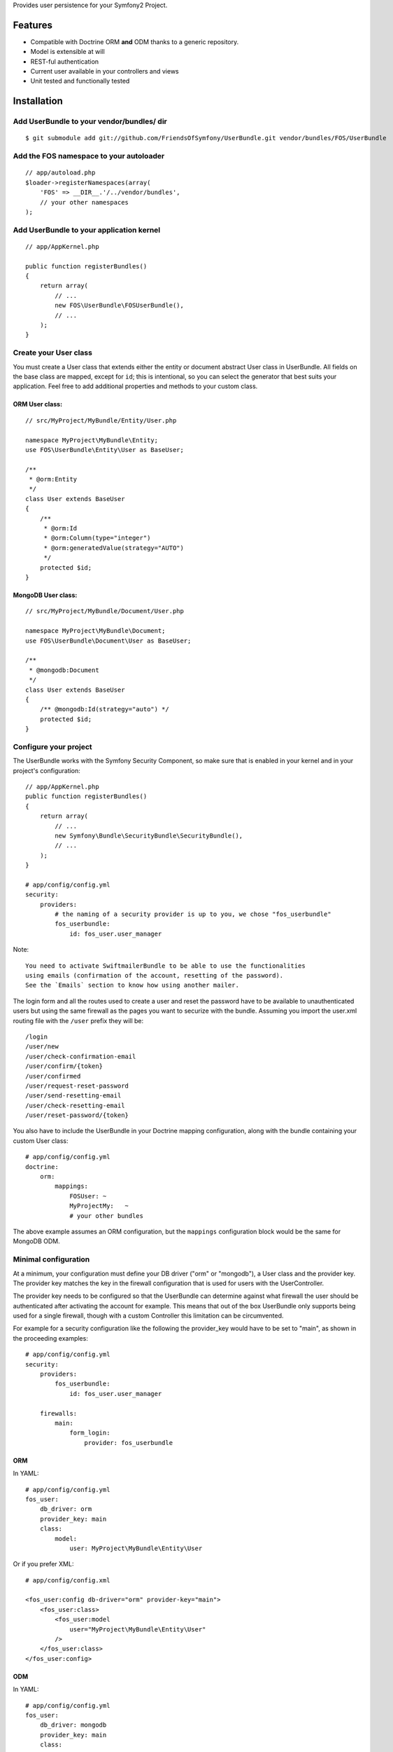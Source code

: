 Provides user persistence for your Symfony2 Project.

Features
========

- Compatible with Doctrine ORM **and** ODM thanks to a generic repository.
- Model is extensible at will
- REST-ful authentication
- Current user available in your controllers and views
- Unit tested and functionally tested

Installation
============

Add UserBundle to your vendor/bundles/ dir
-------------------------------------

::

    $ git submodule add git://github.com/FriendsOfSymfony/UserBundle.git vendor/bundles/FOS/UserBundle

Add the FOS namespace to your autoloader
----------------------------------------

::

    // app/autoload.php
    $loader->registerNamespaces(array(
        'FOS' => __DIR__.'/../vendor/bundles',
        // your other namespaces
    );

Add UserBundle to your application kernel
-----------------------------------------

::

    // app/AppKernel.php

    public function registerBundles()
    {
        return array(
            // ...
            new FOS\UserBundle\FOSUserBundle(),
            // ...
        );
    }

Create your User class
----------------------

You must create a User class that extends either the entity or document abstract
User class in UserBundle.  All fields on the base class are mapped, except for
``id``; this is intentional, so you can select the generator that best suits
your application. Feel free to add additional properties and methods to your
custom class.

ORM User class:
~~~~~~~~~~~~~~~

::

    // src/MyProject/MyBundle/Entity/User.php

    namespace MyProject\MyBundle\Entity;
    use FOS\UserBundle\Entity\User as BaseUser;

    /**
     * @orm:Entity
     */
    class User extends BaseUser
    {
        /**
         * @orm:Id
         * @orm:Column(type="integer")
         * @orm:generatedValue(strategy="AUTO")
         */
        protected $id;
    }

MongoDB User class:
~~~~~~~~~~~~~~~~~~~

::

    // src/MyProject/MyBundle/Document/User.php

    namespace MyProject\MyBundle\Document;
    use FOS\UserBundle\Document\User as BaseUser;

    /**
     * @mongodb:Document
     */
    class User extends BaseUser
    {
        /** @mongodb:Id(strategy="auto") */
        protected $id;
    }

Configure your project
----------------------

The UserBundle works with the Symfony Security Component, so make sure that is
enabled in your kernel and in your project's configuration::

    // app/AppKernel.php
    public function registerBundles()
    {
        return array(
            // ...
            new Symfony\Bundle\SecurityBundle\SecurityBundle(),
            // ...
        );
    }

    # app/config/config.yml
    security:
        providers:
            # the naming of a security provider is up to you, we chose "fos_userbundle"
            fos_userbundle:
                id: fos_user.user_manager

Note::

    You need to activate SwiftmailerBundle to be able to use the functionalities
    using emails (confirmation of the account, resetting of the password).
    See the `Emails` section to know how using another mailer.

The login form and all the routes used to create a user and reset the password
have to be available to unauthenticated users but using the same firewall as
the pages you want to securize with the bundle. Assuming you import the
user.xml routing file with the ``/user`` prefix they will be::

    /login
    /user/new
    /user/check-confirmation-email
    /user/confirm/{token}
    /user/confirmed
    /user/request-reset-password
    /user/send-resetting-email
    /user/check-resetting-email
    /user/reset-password/{token}

You also have to include the UserBundle in your Doctrine mapping configuration,
along with the bundle containing your custom User class::

    # app/config/config.yml
    doctrine:
        orm:
            mappings:
                FOSUser: ~
                MyProjectMy:   ~
                # your other bundles

The above example assumes an ORM configuration, but the ``mappings``
configuration block would be the same for MongoDB ODM.

Minimal configuration
---------------------

At a minimum, your configuration must define your DB driver ("orm" or "mongodb"),
a User class and the provider key. The provider key matches the key in the
firewall configuration that is used for users with the UserController.

The provider key needs to be configured so that the UserBundle can determine
against what firewall the user should be authenticated after activating the
account for example. This means that out of the box UserBundle only supports
being used for a single firewall, though with a custom Controller this
limitation can be circumvented.

For example for a security configuration like the following the provider_key
would have to be set to "main", as shown in the proceeding examples:

::

    # app/config/config.yml
    security:
        providers:
            fos_userbundle:
                id: fos_user.user_manager

        firewalls:
            main:
                form_login:
                    provider: fos_userbundle

ORM
~~~

In YAML:

::

    # app/config/config.yml
    fos_user:
        db_driver: orm
        provider_key: main
        class:
            model:
                user: MyProject\MyBundle\Entity\User

Or if you prefer XML:

::

    # app/config/config.xml

    <fos_user:config db-driver="orm" provider-key="main">
        <fos_user:class>
            <fos_user:model
                user="MyProject\MyBundle\Entity\User"
            />
        </fos_user:class>
    </fos_user:config>

ODM
~~~

In YAML:

::

    # app/config/config.yml
    fos_user:
        db_driver: mongodb
        provider_key: main
        class:
            model:
                user: MyProject\MyBundle\Document\User

Or if you prefer XML:

::

    # app/config/config.xml

    <fos_user:config db-driver="mongodb" provider-key="main">
        <fos_user:class>
            <fos_user:model
                user="MyProject\MyBundle\Document\User"
            />
        </fos_user:class>
    </fos_user:config>


Add authentication routes
-------------------------

If you want ready to use login and logout pages, include the built-in
routes:

::

    # app/config/routing.yml
    fos_user_security:
        resource: @FOSUser/Resources/config/routing/security.xml

    fos_user_user:
        resource: @FOSUser/Resources/config/routing/user.xml
        prefix: /user

::

    # app/config/routing.xml

    <import resource="@FOSUser/Resources/config/routing/security.xml"/>
    <import resource="@FOSUser/Resources/config/routing/user.xml" prefix="/user" />

You now can login at http://app.com/login

Command line
============

UserBundle provides command line utilities to help manage your
application users.

Create user
-----------

This command creates a new user::

    $ php app/console fos:user:create username email password

If you don't provide the required arguments, a interactive prompt will
ask them to you::

    $ php app/console fos:user:create

Promote user as a super administrator
-------------------------------------

This command promotes a user as a super administrator::

    $ php app/console fos:user:promote

User manager service
====================

UserBundle works with both ORM and ODM. To make it possible, it wraps
all the operation on users in a UserManager. The user manager is a
service of the container.

If you configure the db_driver to orm, this service is an instance of
``FOS\UserBundle\Entity\UserManager``.

If you configure the db_driver to odm, this service is an instance of
``FOS\UserBundle\Document\UserManager``.

Both these classes implement ``FOS\UserBundle\Model\UserManagerInterface``.

Access the user manager service
-------------------------------

If you want to manipulate users in a way that will work as well with
ORM and ODM, use the fos_user.user_manager service::

    $userManager = $container->get('fos_user.user_manager');

That's the way UserBundle's internal controllers are built.

Access the current user class
-----------------------------

A new instance of your User class can be created by the user manager::

    $user = $userManager->createUser();

`$user` is now an Entity or a Document, depending on the configuration.

Using groups
============

The bundle allows to optionnally use groups. You need to explicitly
enable it in your configuration by giving the Group class which must
implement ``FOS\UserBundle\Model\GroupInterface``.

In YAML:

::

    # app/config/config.yml
    fos_user:
        db_driver: orm
        provider_key: main
        class:
            model:
                user: MyProject\MyBundle\Entity\User
        group:
            class:
                model: MyProject\MyBundle\Entity\Group

Or if you prefer XML:

::

    # app/config/config.xml

    <fos_user:config db-driver="orm" provider-key="main">
        <fos_user:class>
            <fos_user:model
                user="MyProject\MyBundle\Entity\User"
            />
        </fos_user:class>
        <fos_user:group>
            <fos_user:class model="MyProject\MyBundle\Entity\Group" />
        </fos_user:group>
    </fos_user:config>

The Group class
---------------

The simpliest way is to extend the mapped superclass provided by the
bundle.

ORM
~~~

::

    // src/MyProject/MyBundle/Entity/Group.php

    namespace MyProject\MyBundle\Entity;
    use FOS\UserBundle\Entity\Group as BaseGroup;

    /**
     * @orm:Entity
     */
    class Group extends BaseGroup
    {
    }

ODM
~~~

::

    // src/MyProject/MyBundle/Document/Group.php

    namespace MyProject\MyBundle\Document;
    use FOS\UserBundle\Document\Group as BaseGroup;

    /**
     * @mongodb:Document
     */
    class Group extends BaseGroup
    {
    }

Defining the relation
---------------------

The next step is to map the relation in your User class.

ORM
~~~

::

    // src/MyProject/MyBundle/Entity/User.php

    namespace MyProject\MyBundle\Entity;
    use FOS\UserBundle\Entity\User as BaseUser;

    /**
     * @orm:Entity
     */
    class User extends BaseUser
    {
        /**
         * @orm:Id
         * @orm:Column(type="integer")
         * @orm:generatedValue(strategy="AUTO")
         */
        protected $id;

        /**
         * @orm:ManyToMany(targetEntity="MyProject\MyBundle\Entity\Group")
         * @orm:JoinTable(name="fos_user_user_group",
         *      joinColumns={@orm:JoinColumn(name="user_id", referencedColumnName="id")},
         *      inverseJoinColumns={@orm:JoinColumn(name="group_id", referencedColumnName="id")}
         * )
         */
        protected $groups;
    }

ODM
~~~

::

    // src/MyProject/MyBundle/Document/User.php

    namespace MyProject\MyBundle\Document;
    use FOS\UserBundle\Document\User as BaseUser;

    /**
     * @mongodb:Document
     */
    class User extends BaseUser
    {
        /** @mongodb:Id(strategy="auto") */
        protected $id;

        /** @mongodb:ReferenceMany(targetDocument="MyProject\MyBundle\Document\Group") */
        protected $groups;
    }

Enabling the routing for the GroupController
--------------------------------------------

You can also the group.xml file to use the builtin controller to manipulate the
groups.

Configuration example:
======================

All configuration options are listed below::

    # app/config/config.yml
    fos_user:
        db_driver:    mongodb
        provider_key: fos_userbundle
        class:
            model:
                user:  MyProject\MyBundle\Document\User
            form:
                user:            ~
                change_password: ~
                reset_password:  ~
            controller:
                user:     ~
                security: ~
            util:
                email_canonicalizer:    ~
                username_canonicalizer: ~
        service:
            util:
                mailer: ~
        encoder:
            algorithm:        ~
            encode_as_base64: ~
            iterations:       ~
        form_name:
            user:            ~
            change_password: ~
            reset_password:  ~
        form_validation_groups:
            user: ~             # This value is an array of groups
        email:
            from_email: ~       # { admin@example.com: Sender_name }
            confirmation:
                enabled:    ~
                template:   ~
            resetting_password:
                template:   ~
                token_ttl:  ~
        template:
            engine: ~
            theme:  ~
        group:
            class:
                model: MyProject\MyBundle\Document\Group
                controller: ~
                form: ~
            form_name: ~
            form_validation_groups: ~

Security configuration
----------------------

Here is an example of a full security configuration using FOSUserBundle::

    # app/config/security.yml
    security:
        providers:
            fos_userbundle:
                id: fos_user.user_manager

        firewalls:
            main:
                pattern:      .*
                form-login:
                    provider:       fos_userbundle
                    login_path:     /login
                    use_forward:    false
                    check_path:     /login_check
                    failure_path:   null
                logout:       true
                anonymous:    true

        access_control:
            # The WDT has to be allowed to anonymous users to avoid requiring the login with the AJAX request
            - { path: /_wdt/.*, role: IS_AUTHENTICATED_ANONYMOUSLY }
            - { path: /_profiler/.*, role: IS_AUTHENTICATED_ANONYMOUSLY }
            # URL of the bundles which need to be available to anonymous users
            - { path: /login, role: IS_AUTHENTICATED_ANONYMOUSLY }
            - { path: /login_check, role: IS_AUTHENTICATED_ANONYMOUSLY } # for the case of a failed login
            - { path: /user/new, role: IS_AUTHENTICATED_ANONYMOUSLY }
            - { path: /user/check-confirmation-email, role: IS_AUTHENTICATED_ANONYMOUSLY }
            - { path: /user/confirm/.*, role: IS_AUTHENTICATED_ANONYMOUSLY }
            - { path: /user/confirmed, role: IS_AUTHENTICATED_ANONYMOUSLY }
            - { path: /user/request-reset-password, role: IS_AUTHENTICATED_ANONYMOUSLY }
            - { path: /user/send-resetting-email, role: IS_AUTHENTICATED_ANONYMOUSLY }
            - { path: /user/check-resetting-email, role: IS_AUTHENTICATED_ANONYMOUSLY }
            - { path: /user/reset-password/.*, role: IS_AUTHENTICATED_ANONYMOUSLY }
            # Secured part of the site (all site here and an admin part for admin users)
            - { path: /admin/.*, role: ROLE_ADMIN }
            - { path: /.*, role: ROLE_USER }

        role_hierarchy:
            ROLE_ADMIN:       ROLE_USER
            ROLE_SUPERADMIN:  ROLE_ADMIN

Replacing some part by your own implementation:
===============================================

Templating
----------

The template names are not configurable, however Symfony2 makes it possible
to extend a bundle by defining a template in the app/ directory.

For example ``vendor/bundles/FOS/UserBundle/Resources/views/User/new.twig`` can be
replaced inside an application by putting a file with alternative content in
``app/Resources/FOSUser/views/User/new.twig``.

You could also create a bundle defined as child of FOSUserBundle and placing the
templates in it.

You can use a different templating engine by configuring it but you will have to
create all the needed templates as only twig templates are provided.

Validation
----------

The ``Resources/config/validation.xml`` file contains definitions for custom
validator rules for various classes. The rules for the ``User`` class are all in
the ``Registration`` validation group so you can choose not to use them.

Emails
------

The default mailer relies on Swiftmailer to send the mails of the bundle. If you
want to use another mailer in your project you can change it by defining your
own service implementing ``FOS\UserBundle\Util\MailerInterface`` and setting its
id in the configuration::

    fos_user:
        # ...
        service:
            util:
                mailer: custom_mailer_id

Canonicalization
----------------

``Canonicalizer`` services are used to canonicalize the username and the email
fields for database storage. By default, username and email fields are
canonicalized in the same manner using ``mb_convert_case()``. You may configure
your own class for each field provided it implements
``FOS\UserBundle\Util\CanonicalizerInterface``.

Note::

    If you do not have the mbstring extension installed you will need to
    define your own ``canonicalizer``.
